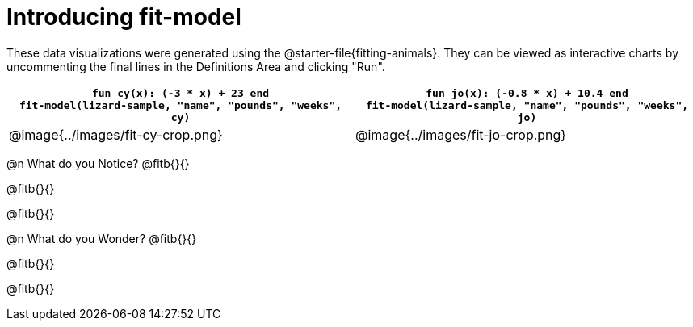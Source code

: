[.landscape]
= Introducing fit-model

[.linkInstructions]
These data visualizations were generated using the @starter-file{fitting-animals}. They can be viewed as interactive charts by uncommenting the final lines in the Definitions Area and clicking "Run".

[cols="1a,1a", frame="none", options="header"]
|===
| `fun cy(x): (-3 * x) + 23 end` +
`fit-model(lizard-sample, "name", "pounds", "weeks", cy)`
| `fun jo(x): (-0.8 * x) + 10.4 end` +
`fit-model(lizard-sample, "name", "pounds", "weeks", jo)`

^| @image{../images/fit-cy-crop.png}
^| @image{../images/fit-jo-crop.png}
|===

@n What do you Notice? @fitb{}{}

@fitb{}{}

@fitb{}{}


@n What do you Wonder? @fitb{}{}

@fitb{}{}

@fitb{}{}

